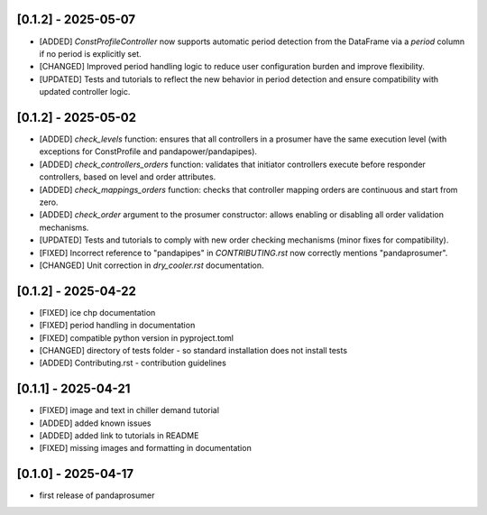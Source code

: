 [0.1.2] - 2025-05-07
-------------------------------
- [ADDED] `ConstProfileController` now supports automatic period detection from the DataFrame via a `period` column if no period is explicitly set.
- [CHANGED] Improved period handling logic to reduce user configuration burden and improve flexibility.
- [UPDATED] Tests and tutorials to reflect the new behavior in period detection and ensure compatibility with updated controller logic.

[0.1.2] - 2025-05-02
-------------------------------
- [ADDED] `check_levels` function: ensures that all controllers in a prosumer have the same execution level (with exceptions for ConstProfile and pandapower/pandapipes).
- [ADDED] `check_controllers_orders` function: validates that initiator controllers execute before responder controllers, based on level and order attributes.
- [ADDED] `check_mappings_orders` function: checks that controller mapping orders are continuous and start from zero.
- [ADDED] `check_order` argument to the prosumer constructor: allows enabling or disabling all order validation mechanisms.
- [UPDATED] Tests and tutorials to comply with new order checking mechanisms (minor fixes for compatibility).
- [FIXED] Incorrect reference to "pandapipes" in `CONTRIBUTING.rst` now correctly mentions "pandaprosumer".
- [CHANGED] Unit correction in `dry_cooler.rst` documentation.

[0.1.2] - 2025-04-22
-------------------------------
- [FIXED] ice chp documentation
- [FIXED] period handling in documentation
- [FIXED] compatible python version in pyproject.toml
- [CHANGED] directory of tests folder - so standard installation does not install tests
- [ADDED] Contributing.rst - contribution guidelines

[0.1.1] - 2025-04-21
-------------------------------
- [FIXED] image and text in chiller demand tutorial
- [ADDED] added known issues
- [ADDED] added link to tutorials in README
- [FIXED] missing images and formatting in documentation

[0.1.0] - 2025-04-17
-------------------------------
- first release of pandaprosumer



